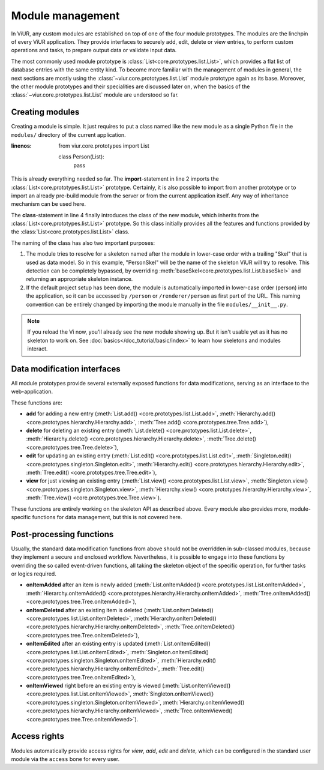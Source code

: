 -----------------
Module management
-----------------

In ViUR, any custom modules are established on top of one of the four module prototypes. The modules are the linchpin of every ViUR application. They provide interfaces to securely add, edit, delete or view entries, to perform custom operations and tasks, to prepare output data or validate input data.

The most commonly used module prototype is :class:`List<core.prototypes.list.List>`, which provides a flat list of database entries with the same entity kind. To become more familiar with the management of modules in general, the next sections are mostly using the :class:`~viur.core.prototypes.list.List` module prototype again as its base. Moreover, the other module prototypes and their specialities are discussed later on, when the basics of the :class:`~viur.core.prototypes.list.List` module are understood so far.


Creating modules
----------------

Creating a module is simple. It just requires to put a class named like the new module as a single Python file in the ``modules/`` directory of the current application.

.. code-block:: python
   :caption: modules/person.py
:linenos:

   from viur.core.prototypes import List

   class Person(List):
      pass

This is already everything needed so far. The **import**-statement in line 2 imports the :class:`List<core.prototypes.list.List>` prototype. Certainly, it is also possible to import from another prototype or to import an already pre-build module from the server or from the current application itself. Any way of inheritance mechanism can be used here.

The **class**-statement in line 4 finally introduces the class of the new module, which inherits from the :class:`List<core.prototypes.list.List>` prototype. So this class initially provides all the features and functions provided by the :class:`List<core.prototypes.list.List>` class.

The naming of the class has also two important purposes:

1. The module tries to resolve for a skeleton named after the module in lower-case order with a trailing "Skel" that is used as data model. So in this example, "PersonSkel" will be the name of the skeleton ViUR will try to resolve. This detection can be completely bypassed, by overriding :meth:`baseSkel<core.prototypes.list.List.baseSkel>` and returning an appropriate skeleton instance.

2. If the default project setup has been done, the module is automatically imported in lower-case order (person) into the application, so it can be accessed by ``/person`` or ``/renderer/person`` as first part of the URL. This naming convention can be entirely changed by importing the module manually in the file ``modules/__init__.py``.

.. Note::

    If you reload the Vi now, you'll already see the new module showing up.
    But it isn't usable yet as it has no skeleton to work on.
    See :doc:`basics</doc_tutorial/basic/index>` to learn how skeletons and modules interact.

Data modification interfaces
----------------------------

All module prototypes provide several externally exposed functions for data modifications, serving as an interface to the web-application.

These functions are:

- **add** for adding a new entry (:meth:`List.add() <core.prototypes.list.List.add>`, :meth:`Hierarchy.add() <core.prototypes.hierarchy.Hierarchy.add>`, :meth:`Tree.add() <core.prototypes.tree.Tree.add>`),
- **delete** for deleting an existing entry (:meth:`List.delete() <core.prototypes.list.List.delete>`, :meth:`Hierarchy.delete() <core.prototypes.hierarchy.Hierarchy.delete>`, :meth:`Tree.delete() <core.prototypes.tree.Tree.delete>`),
- **edit** for updating an existing entry (:meth:`List.edit() <core.prototypes.list.List.edit>`, :meth:`Singleton.edit() <core.prototypes.singleton.Singleton.edit>`, :meth:`Hierarchy.edit() <core.prototypes.hierarchy.Hierarchy.edit>`, :meth:`Tree.edit() <core.prototypes.tree.Tree.edit>`),
- **view** for just viewing an existing entry (:meth:`List.view() <core.prototypes.list.List.view>`, :meth:`Singleton.view() <core.prototypes.singleton.Singleton.view>`, :meth:`Hierarchy.view() <core.prototypes.hierarchy.Hierarchy.view>`, :meth:`Tree.view() <core.prototypes.tree.Tree.view>`).

These functions are entirely working on the skeleton API as described above. Every module also provides more, module-specific functions for data management, but this is not covered here.


Post-processing functions
-------------------------

Usually, the standard data modification functions from above should not be overridden in sub-classed modules, because they implement a secure and enclosed workflow. Nevertheless, it is possible to engage into these functions by overriding the so called event-driven functions, all taking the skeleton object of the specific operation, for further tasks or logics required.

- **onItemAdded** after an item is newly added (:meth:`List.onItemAdded() <core.prototypes.list.List.onItemAdded>`, :meth:`Hierarchy.onItemAdded() <core.prototypes.hierarchy.Hierarchy.onItemAdded>`, :meth:`Tree.onItemAdded() <core.prototypes.tree.Tree.onItemAdded>`),
- **onItemDeleted** after an existing item is deleted (:meth:`List.onItemDeleted() <core.prototypes.list.List.onItemDeleted>`, :meth:`Hierarchy.onItemDeleted() <core.prototypes.hierarchy.Hierarchy.onItemDeleted>`, :meth:`Tree.onItemDeleted() <core.prototypes.tree.Tree.onItemDeleted>`),
- **onItemEdited** after an existing entry is updated (:meth:`List.onItemEdited() <core.prototypes.list.List.onItemEdited>`, :meth:`Singleton.onItemEdited() <core.prototypes.singleton.Singleton.onItemEdited>`, :meth:`Hierarchy.edit() <core.prototypes.hierarchy.Hierarchy.onItemEdited>`, :meth:`Tree.edit() <core.prototypes.tree.Tree.onItemEdited>`),
- **onItemViewed** right before an existing entry is viewed (:meth:`List.onItemViewed() <core.prototypes.list.List.onItemViewed>`, :meth:`Singleton.onItemViewed() <core.prototypes.singleton.Singleton.onItemViewed>`, :meth:`Hierarchy.onItemViewed() <core.prototypes.hierarchy.Hierarchy.onItemViewed>`, :meth:`Tree.onItemViewed() <core.prototypes.tree.Tree.onItemViewed>`).


Access rights
-------------

Modules automatically provide access rights for *view*, *add*, *edit* and *delete*, which can be configured in the standard user module via the ``access`` bone for every user.
